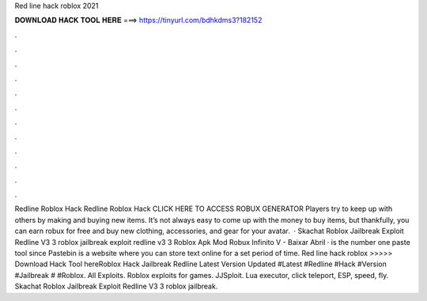 Red line hack roblox 2021



𝐃𝐎𝐖𝐍𝐋𝐎𝐀𝐃 𝐇𝐀𝐂𝐊 𝐓𝐎𝐎𝐋 𝐇𝐄𝐑𝐄 ===> https://tinyurl.com/bdhkdms3?182152



.



.



.



.



.



.



.



.



.



.



.



.



Redline Roblox Hack Redline Roblox Hack CLICK HERE TO ACCESS ROBUX GENERATOR Players try to keep up with others by making and buying new items. It’s not always easy to come up with the money to buy items, but thankfully, you can earn robux for free and buy new clothing, accessories, and gear for your avatar.  · Skachat Roblox Jailbreak Exploit Redline V3 3 roblox jailbreak exploit redline v3 3 Roblox Apk Mod Robux Infinito V - Baixar Abril ·  is the number one paste tool since Pastebin is a website where you can store text online for a set period of time. Red line hack roblox >>>>> Download Hack Tool hereRoblox Hack Jailbreak Redline Latest Version Updated #Latest #Redline #Hack #Version #Jailbreak # #Roblox. All Exploits. Roblox exploits for games. JJSploit. Lua executor, click teleport, ESP, speed, fly. Skachat Roblox Jailbreak Exploit Redline V3 3 roblox jailbreak.
